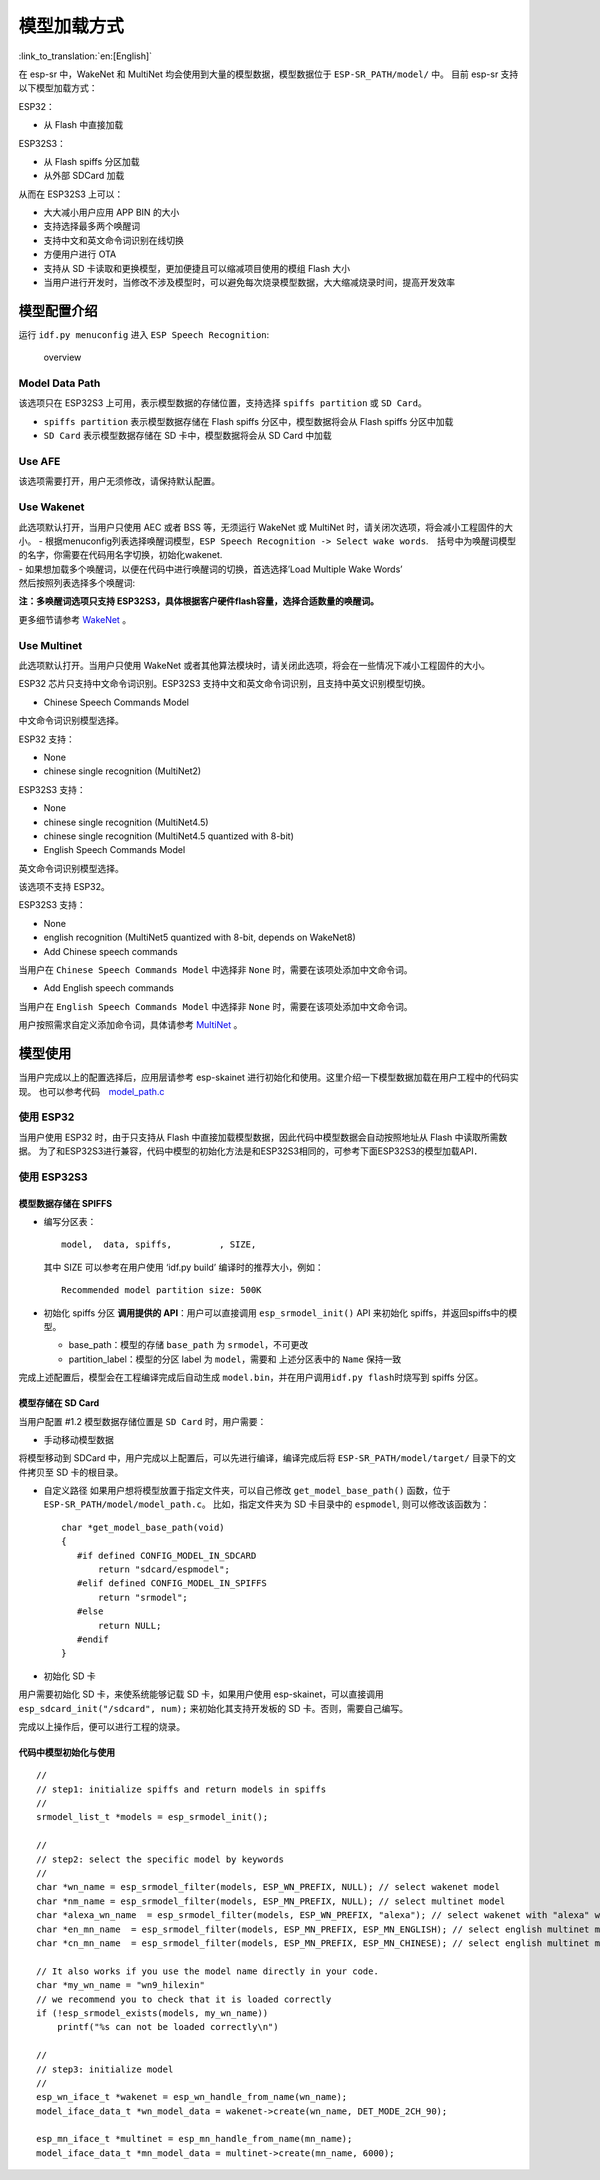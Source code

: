模型加载方式
===========

:link_to_translation:`en:[English]`

在 esp-sr 中，WakeNet 和 MultiNet 均会使用到大量的模型数据，模型数据位于
``ESP-SR_PATH/model/`` 中。 目前 esp-sr 支持以下模型加载方式：

ESP32：

-  从 Flash 中直接加载

ESP32S3：

-  从 Flash spiffs 分区加载
-  从外部 SDCard 加载

从而在 ESP32S3 上可以：

-  大大减小用户应用 APP BIN 的大小
-  支持选择最多两个唤醒词
-  支持中文和英文命令词识别在线切换
-  方便用户进行 OTA
-  支持从 SD 卡读取和更换模型，更加便捷且可以缩减项目使用的模组 Flash
   大小
-  当用户进行开发时，当修改不涉及模型时，可以避免每次烧录模型数据，大大缩减烧录时间，提高开发效率

模型配置介绍
------------

运行 ``idf.py menuconfig`` 进入 ``ESP Speech Recognition``:

.. figure:: ../../.static/model-1.png
   :alt: overview

   overview

Model Data Path
~~~~~~~~~~~~~~~

该选项只在 ESP32S3 上可用，表示模型数据的存储位置，支持选择
``spiffs partition`` 或 ``SD Card``\ 。

-  ``spiffs partition`` 表示模型数据存储在 Flash spiffs
   分区中，模型数据将会从 Flash spiffs 分区中加载
-  ``SD Card`` 表示模型数据存储在 SD 卡中，模型数据将会从 SD Card 中加载

Use AFE
~~~~~~~

该选项需要打开，用户无须修改，请保持默认配置。

Use Wakenet
~~~~~~~~~~~~

| 此选项默认打开，当用户只使用 AEC 或者 BSS 等，无须运行 WakeNet 或
  MultiNet 时，请关闭次选项，将会减小工程固件的大小。 -
  根据menuconfig列表选择唤醒词模型，\ ``ESP Speech Recognition -> Select wake words``.　括号中为唤醒词模型的名字，你需要在代码用名字切换，初始化wakenet.
  |select wake wake|
| - 如果想加载多个唤醒词，以便在代码中进行唤醒词的切换，首选选择’Load
  Multiple Wake Words’
| |multi wake wake|
| 然后按照列表选择多个唤醒词:
| |image1|

**注：多唤醒词选项只支持
ESP32S3，具体根据客户硬件flash容量，选择合适数量的唤醒词。**

更多细节请参考 `WakeNet <../wake_word_engine/README.md>`__ 。

Use Multinet
~~~~~~~~~~~~~

此选项默认打开。当用户只使用 WakeNet
或者其他算法模块时，请关闭此选项，将会在一些情况下减小工程固件的大小。

ESP32 芯片只支持中文命令词识别。ESP32S3
支持中文和英文命令词识别，且支持中英文识别模型切换。

-  Chinese Speech Commands Model

中文命令词识别模型选择。

ESP32 支持：

-  None
-  chinese single recognition (MultiNet2)

ESP32S3 支持：

-  None

-  chinese single recognition (MultiNet4.5)

-  chinese single recognition (MultiNet4.5 quantized with 8-bit)

-  English Speech Commands Model

英文命令词识别模型选择。

该选项不支持 ESP32。

ESP32S3 支持：

-  None

-  english recognition (MultiNet5 quantized with 8-bit, depends on
   WakeNet8)

-  Add Chinese speech commands

当用户在 ``Chinese Speech Commands Model`` 中选择非 ``None``
时，需要在该项处添加中文命令词。

-  Add English speech commands

当用户在 ``English Speech Commands Model`` 中选择非 ``None``
时，需要在该项处添加中文命令词。

用户按照需求自定义添加命令词，具体请参考
`MultiNet <../speech_command_recognition/README.md>`__ 。

模型使用
---------

当用户完成以上的配置选择后，应用层请参考 esp-skainet
进行初始化和使用。这里介绍一下模型数据加载在用户工程中的代码实现。
也可以参考代码　`model_path.c <../../src/model_path.c>`__

使用 ESP32
~~~~~~~~~~

当用户使用 ESP32 时，由于只支持从 Flash
中直接加载模型数据，因此代码中模型数据会自动按照地址从 Flash
中读取所需数据。
为了和ESP32S3进行兼容，代码中模型的初始化方法是和ESP32S3相同的，可参考下面ESP32S3的模型加载API．

使用 ESP32S3
~~~~~~~~~~~~~

模型数据存储在 SPIFFS
^^^^^^^^^^^^^^^^^^^^^

-  编写分区表：

   ::

      model,  data, spiffs,         , SIZE,

   其中 SIZE 可以参考在用户使用 ‘idf.py build’ 编译时的推荐大小，例如：

   ::

      Recommended model partition size: 500K

-  初始化 spiffs 分区 **调用提供的 API**\ ：用户可以直接调用
   ``esp_srmodel_init()`` API 来初始化 spiffs，并返回spiffs中的模型。

   -  base_path：模型的存储 ``base_path`` 为 ``srmodel``\ ，不可更改
   -  partition_label：模型的分区 label 为 ``model``\ ，需要和
      上述分区表中的 ``Name`` 保持一致

完成上述配置后，模型会在工程编译完成后自动生成
``model.bin``\ ，并在用户调用\ ``idf.py flash``\ 时烧写到 spiffs 分区。

模型存储在 SD Card
^^^^^^^^^^^^^^^^^^

当用户配置 #1.2 模型数据存储位置是 ``SD Card`` 时，用户需要：

-  手动移动模型数据

将模型移动到 SDCard 中，用户完成以上配置后，可以先进行编译，编译完成后将
``ESP-SR_PATH/model/target/`` 目录下的文件拷贝至 SD 卡的根目录。

-  自定义路径 如果用户想将模型放置于指定文件夹，可以自己修改
   ``get_model_base_path()`` 函数，位于
   ``ESP-SR_PATH/model/model_path.c``\ 。 比如，指定文件夹为 SD
   卡目录中的 ``espmodel``, 则可以修改该函数为：

   ::

      char *get_model_base_path(void)
      {
         #if defined CONFIG_MODEL_IN_SDCARD
             return "sdcard/espmodel";
         #elif defined CONFIG_MODEL_IN_SPIFFS
             return "srmodel";
         #else
             return NULL;
         #endif
      }

-  初始化 SD 卡

用户需要初始化 SD 卡，来使系统能够记载 SD 卡，如果用户使用
esp-skainet，可以直接调用 ``esp_sdcard_init("/sdcard", num);``
来初始化其支持开发板的 SD 卡。否则，需要自己编写。

完成以上操作后，便可以进行工程的烧录。

代码中模型初始化与使用
^^^^^^^^^^^^^^^^^^^^^^

::

       //
       // step1: initialize spiffs and return models in spiffs
       // 
       srmodel_list_t *models = esp_srmodel_init();

       //
       // step2: select the specific model by keywords
       //
       char *wn_name = esp_srmodel_filter(models, ESP_WN_PREFIX, NULL); // select wakenet model
       char *nm_name = esp_srmodel_filter(models, ESP_MN_PREFIX, NULL); // select multinet model
       char *alexa_wn_name  = esp_srmodel_filter(models, ESP_WN_PREFIX, "alexa"); // select wakenet with "alexa" wake word.
       char *en_mn_name  = esp_srmodel_filter(models, ESP_MN_PREFIX, ESP_MN_ENGLISH); // select english multinet model
       char *cn_mn_name  = esp_srmodel_filter(models, ESP_MN_PREFIX, ESP_MN_CHINESE); // select english multinet model
       
       // It also works if you use the model name directly in your code.
       char *my_wn_name = "wn9_hilexin"  
       // we recommend you to check that it is loaded correctly
       if (!esp_srmodel_exists(models, my_wn_name))
           printf("%s can not be loaded correctly\n")

       //
       // step3: initialize model
       //
       esp_wn_iface_t *wakenet = esp_wn_handle_from_name(wn_name);
       model_iface_data_t *wn_model_data = wakenet->create(wn_name, DET_MODE_2CH_90);

       esp_mn_iface_t *multinet = esp_mn_handle_from_name(mn_name);
       model_iface_data_t *mn_model_data = multinet->create(mn_name, 6000);

.. |select wake wake| image:: ../../.static/wn_menu1.png
.. |multi wake wake| image:: ../../.static/wn_menu2.png
.. |image1| image:: ../../.static/wn_menu3.png
